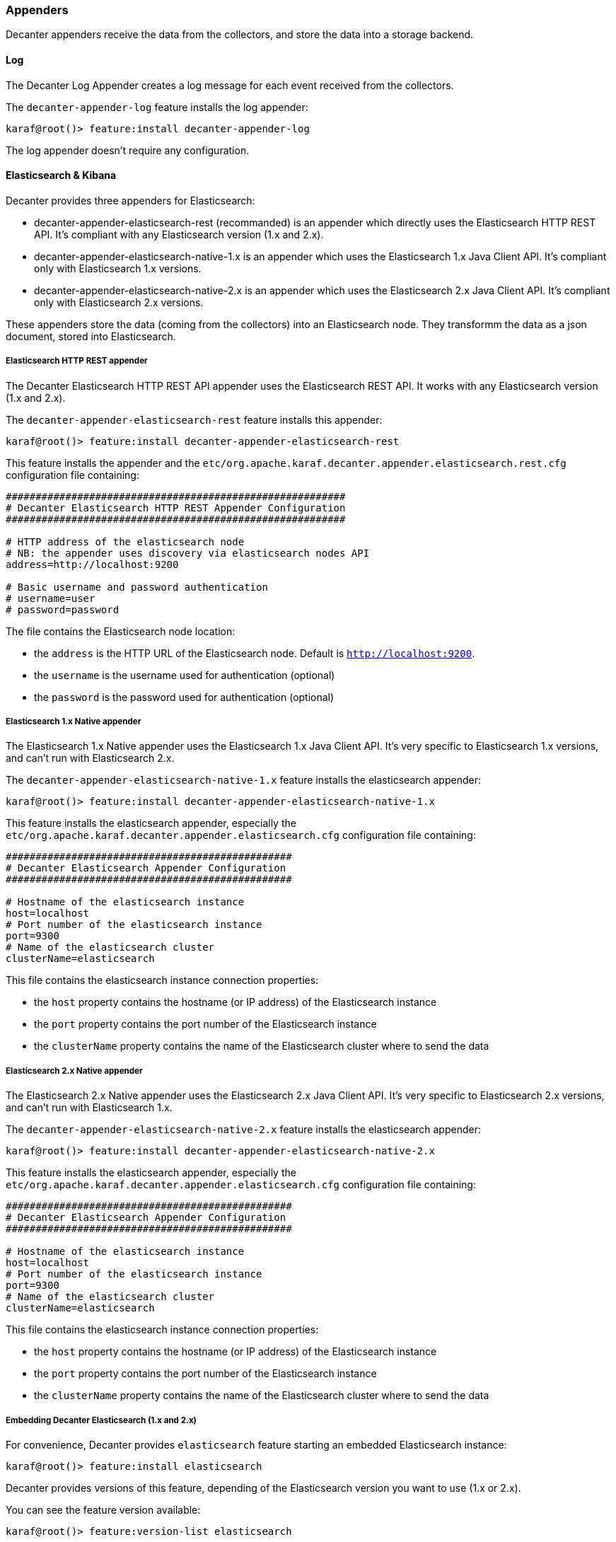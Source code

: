 //
// Licensed under the Apache License, Version 2.0 (the "License");
// you may not use this file except in compliance with the License.
// You may obtain a copy of the License at
//
//      http://www.apache.org/licenses/LICENSE-2.0
//
// Unless required by applicable law or agreed to in writing, software
// distributed under the License is distributed on an "AS IS" BASIS,
// WITHOUT WARRANTIES OR CONDITIONS OF ANY KIND, either express or implied.
// See the License for the specific language governing permissions and
// limitations under the License.
//

=== Appenders

Decanter appenders receive the data from the collectors, and store the data into a storage backend.

==== Log

The Decanter Log Appender creates a log message for each event received from the collectors.

The `decanter-appender-log` feature installs the log appender:

----
karaf@root()> feature:install decanter-appender-log
----

The log appender doesn't require any configuration.

==== Elasticsearch & Kibana

Decanter provides three appenders for Elasticsearch:

* decanter-appender-elasticsearch-rest (recommanded) is an appender which directly uses the Elasticsearch HTTP REST API. It's compliant with any Elasticsearch version (1.x and 2.x).
* decanter-appender-elasticsearch-native-1.x is an appender which uses the Elasticsearch 1.x Java Client API. It's compliant only with Elasticsearch 1.x versions.
* decanter-appender-elasticsearch-native-2.x is an appender which uses the Elasticsearch 2.x Java Client API. It's compliant only with Elasticsearch 2.x versions.

These appenders store the data (coming from the collectors) into an Elasticsearch node.
They transformm the data as a json document, stored into Elasticsearch.

===== Elasticsearch HTTP REST appender

The Decanter Elasticsearch HTTP REST API appender uses the Elasticsearch REST API. It works with any Elasticsearch version (1.x and 2.x).

The `decanter-appender-elasticsearch-rest` feature installs this appender:

----
karaf@root()> feature:install decanter-appender-elasticsearch-rest
----

This feature installs the appender and the `etc/org.apache.karaf.decanter.appender.elasticsearch.rest.cfg` configuration file
containing:

----
#########################################################
# Decanter Elasticsearch HTTP REST Appender Configuration
#########################################################

# HTTP address of the elasticsearch node
# NB: the appender uses discovery via elasticsearch nodes API
address=http://localhost:9200

# Basic username and password authentication
# username=user
# password=password
----

The file contains the Elasticsearch node location:

* the `address` is the HTTP URL of the Elasticsearch node. Default is `http://localhost:9200`.
* the `username` is the username used for authentication (optional)
* the `password` is the password used for authentication (optional)

===== Elasticsearch 1.x Native appender

The Elasticsearch 1.x Native appender uses the Elasticsearch 1.x Java Client API. It's very specific to
Elasticsearch 1.x versions, and can't run with Elasticsearch 2.x.

The `decanter-appender-elasticsearch-native-1.x` feature installs the elasticsearch appender:

----
karaf@root()> feature:install decanter-appender-elasticsearch-native-1.x
----

This feature installs the elasticsearch appender, especially the `etc/org.apache.karaf.decanter.appender.elasticsearch.cfg`
configuration file containing:

----
################################################
# Decanter Elasticsearch Appender Configuration
################################################

# Hostname of the elasticsearch instance
host=localhost
# Port number of the elasticsearch instance
port=9300
# Name of the elasticsearch cluster
clusterName=elasticsearch
----

This file contains the elasticsearch instance connection properties:

* the `host` property contains the hostname (or IP address) of the Elasticsearch instance
* the `port` property contains the port number of the Elasticsearch instance
* the `clusterName` property contains the name of the Elasticsearch cluster where to send the data

===== Elasticsearch 2.x Native appender

The Elasticsearch 2.x Native appender uses the Elasticsearch 2.x Java Client API. It's very specific to
Elasticsearch 2.x versions, and can't run with Elasticsearch 1.x.

The `decanter-appender-elasticsearch-native-2.x` feature installs the elasticsearch appender:

----
karaf@root()> feature:install decanter-appender-elasticsearch-native-2.x
----

This feature installs the elasticsearch appender, especially the `etc/org.apache.karaf.decanter.appender.elasticsearch.cfg`
configuration file containing:

----
################################################
# Decanter Elasticsearch Appender Configuration
################################################

# Hostname of the elasticsearch instance
host=localhost
# Port number of the elasticsearch instance
port=9300
# Name of the elasticsearch cluster
clusterName=elasticsearch
----

This file contains the elasticsearch instance connection properties:

* the `host` property contains the hostname (or IP address) of the Elasticsearch instance
* the `port` property contains the port number of the Elasticsearch instance
* the `clusterName` property contains the name of the Elasticsearch cluster where to send the data

===== Embedding Decanter Elasticsearch (1.x and 2.x)

For convenience, Decanter provides `elasticsearch` feature starting an embedded Elasticsearch instance:

----
karaf@root()> feature:install elasticsearch
----

Decanter provides versions of this feature, depending of the Elasticsearch version you want to use (1.x or 2.x).

You can see the feature version available:

----
karaf@root()> feature:version-list elasticsearch
----

Thanks to this elasticsearch instance, by default, the decanter-appender-elasticsearch* appenders will send the data to this instance.

The feature also installs the `etc/elasticsearch.yml` configuration file, different depending of the Elasticsearch version.

For Elasticsearch 1.x:

----
###############################################################################
##################### Elasticsearch Decanter Configuration ####################
###############################################################################

# WARNING: change in this configuration file requires a refresh or restart of
# the elasticsearch bundle

################################### Cluster ###################################

# Cluster name identifies your cluster for auto-discovery. If you're running
# multiple clusters on the same network, make sure you're using unique names.
#
cluster.name: elasticsearch
cluster.routing.schedule: 50ms


#################################### Node #####################################

# Node names are generated dynamically on startup, so you're relieved
# from configuring them manually. You can tie this node to a specific name:
#
node.name: decanter

# Every node can be configured to allow or deny being eligible as the master,
# and to allow or deny to store the data.
#
# Allow this node to be eligible as a master node (enabled by default):
#
#node.master: true
#
# Allow this node to store data (enabled by default):
#
node.data: true

# You can exploit these settings to design advanced cluster topologies.
#
# 1. You want this node to never become a master node, only to hold data.
#    This will be the "workhorse" of your cluster.
#
#node.master: false
#node.data: true
#
# 2. You want this node to only serve as a master: to not store any data and
#    to have free resources. This will be the "coordinator" of your cluster.
#
#node.master: true
#node.data: false
#
# 3. You want this node to be neither master nor data node, but
#    to act as a "search load balancer" (fetching data from nodes,
#    aggregating results, etc.)
#
#node.master: false
#node.data: false

# Use the Cluster Health API [http://localhost:9200/_cluster/health], the
# Node Info API [http://localhost:9200/_nodes] or GUI tools
# such as <http://www.elasticsearch.org/overview/marvel/>,
# <http://github.com/karmi/elasticsearch-paramedic>,
# <http://github.com/lukas-vlcek/bigdesk> and
# <http://mobz.github.com/elasticsearch-head> to inspect the cluster state.

# A node can have generic attributes associated with it, which can later be used
# for customized shard allocation filtering, or allocation awareness. An attribute
# is a simple key value pair, similar to node.key: value, here is an example:
#
#node.rack: rack314

# By default, multiple nodes are allowed to start from the same installation location
# to disable it, set the following:
#node.max_local_storage_nodes: 1


#################################### Index ####################################

# You can set a number of options (such as shard/replica options, mapping
# or analyzer definitions, translog settings, ...) for indices globally,
# in this file.
#
# Note, that it makes more sense to configure index settings specifically for
# a certain index, either when creating it or by using the index templates API.
#
# See <http://elasticsearch.org/guide/en/elasticsearch/reference/current/index-modules.html> and
# <http://elasticsearch.org/guide/en/elasticsearch/reference/current/indices-create-index.html>
# for more information.

# Set the number of shards (splits) of an index (5 by default):
#
#index.number_of_shards: 5

# Set the number of replicas (additional copies) of an index (1 by default):
#
#index.number_of_replicas: 1

# Note, that for development on a local machine, with small indices, it usually
# makes sense to "disable" the distributed features:
#
#index.number_of_shards: 1
#index.number_of_replicas: 0

# These settings directly affect the performance of index and search operations
# in your cluster. Assuming you have enough machines to hold shards and
# replicas, the rule of thumb is:
#
# 1. Having more *shards* enhances the _indexing_ performance and allows to
#    _distribute_ a big index across machines.
# 2. Having more *replicas* enhances the _search_ performance and improves the
#    cluster _availability_.
#
# The "number_of_shards" is a one-time setting for an index.
#
# The "number_of_replicas" can be increased or decreased anytime,
# by using the Index Update Settings API.
#
# Elasticsearch takes care about load balancing, relocating, gathering the
# results from nodes, etc. Experiment with different settings to fine-tune
# your setup.

# Use the Index Status API (<http://localhost:9200/A/_status>) to inspect
# the index status.


#################################### Paths ####################################

# Path to directory containing configuration (this file and logging.yml):
#
#path.conf: /path/to/conf

# Path to directory where to store index data allocated for this node.
#
#path.data: /path/to/data
#
# Can optionally include more than one location, causing data to be striped across
# the locations (a la RAID 0) on a file level, favouring locations with most free
# space on creation. For example:
#
#path.data: /path/to/data1,/path/to/data2
path.data: data

# Path to temporary files:
#
#path.work: /path/to/work

# Path to log files:
#
#path.logs: /path/to/logs

# Path to where plugins are installed:
#
#path.plugins: /path/to/plugins
path.plugins: ${karaf.home}/elasticsearch/plugins

#################################### Plugin ###################################

# If a plugin listed here is not installed for current node, the node will not start.
#
#plugin.mandatory: mapper-attachments,lang-groovy


################################### Memory ####################################

# Elasticsearch performs poorly when JVM starts swapping: you should ensure that
# it _never_ swaps.
#
# Set this property to true to lock the memory:
#
#bootstrap.mlockall: true

# Make sure that the ES_MIN_MEM and ES_MAX_MEM environment variables are set
# to the same value, and that the machine has enough memory to allocate
# for Elasticsearch, leaving enough memory for the operating system itself.
#
# You should also make sure that the Elasticsearch process is allowed to lock
# the memory, eg. by using `ulimit -l unlimited`.


############################## Network And HTTP ###############################

# Elasticsearch, by default, binds itself to the 0.0.0.0 address, and listens
# on port [9200-9300] for HTTP traffic and on port [9300-9400] for node-to-node
# communication. (the range means that if the port is busy, it will automatically
# try the next port).

# Set the bind address specifically (IPv4 or IPv6):
#
#network.bind_host: 192.168.0.1

# Set the address other nodes will use to communicate with this node. If not
# set, it is automatically derived. It must point to an actual IP address.
#
#network.publish_host: 192.168.0.1

# Set both 'bind_host' and 'publish_host':
#
#network.host: 192.168.0.1
network.host: 127.0.0.1

# Set a custom port for the node to node communication (9300 by default):
#
#transport.tcp.port: 9300

# Enable compression for all communication between nodes (disabled by default):
#
#transport.tcp.compress: true

# Set a custom port to listen for HTTP traffic:
#
#http.port: 9200

# Set a custom allowed content length:
#
#http.max_content_length: 100mb

# Enable HTTP:
#
http.enabled: true
http.cors.enabled: true
http.cors.allow-origin: /.*/


################################### Gateway ###################################

# The gateway allows for persisting the cluster state between full cluster
# restarts. Every change to the state (such as adding an index) will be stored
# in the gateway, and when the cluster starts up for the first time,
# it will read its state from the gateway.

# There are several types of gateway implementations. For more information, see
# <http://elasticsearch.org/guide/en/elasticsearch/reference/current/modules-gateway.html>.

# The default gateway type is the "local" gateway (recommended):
#
#gateway.type: local

# Settings below control how and when to start the initial recovery process on
# a full cluster restart (to reuse as much local data as possible when using shared
# gateway).

# Allow recovery process after N nodes in a cluster are up:
#
#gateway.recover_after_nodes: 1

# Set the timeout to initiate the recovery process, once the N nodes
# from previous setting are up (accepts time value):
#
#gateway.recover_after_time: 5m

# Set how many nodes are expected in this cluster. Once these N nodes
# are up (and recover_after_nodes is met), begin recovery process immediately
# (without waiting for recover_after_time to expire):
#
#gateway.expected_nodes: 2


############################# Recovery Throttling #############################

# These settings allow to control the process of shards allocation between
# nodes during initial recovery, replica allocation, rebalancing,
# or when adding and removing nodes.

# Set the number of concurrent recoveries happening on a node:
#
# 1. During the initial recovery
#
#cluster.routing.allocation.node_initial_primaries_recoveries: 4
#
# 2. During adding/removing nodes, rebalancing, etc
#
#cluster.routing.allocation.node_concurrent_recoveries: 2

# Set to throttle throughput when recovering (eg. 100mb, by default 20mb):
#
#indices.recovery.max_bytes_per_sec: 20mb

# Set to limit the number of open concurrent streams when
# recovering a shard from a peer:
#
#indices.recovery.concurrent_streams: 5


################################## Discovery ##################################

# Discovery infrastructure ensures nodes can be found within a cluster
# and master node is elected. Multicast discovery is the default.

# Set to ensure a node sees N other master eligible nodes to be considered
# operational within the cluster. This should be set to a quorum/majority of
# the master-eligible nodes in the cluster.
#
#discovery.zen.minimum_master_nodes: 1

# Set the time to wait for ping responses from other nodes when discovering.
# Set this option to a higher value on a slow or congested network
# to minimize discovery failures:
#
#discovery.zen.ping.timeout: 3s

# For more information, see
# <http://elasticsearch.org/guide/en/elasticsearch/reference/current/modules-discovery-zen.html>

# Unicast discovery allows to explicitly control which nodes will be used
# to discover the cluster. It can be used when multicast is not present,
# or to restrict the cluster communication-wise.
#
# 1. Disable multicast discovery (enabled by default):
#
#discovery.zen.ping.multicast.enabled: false
#
# 2. Configure an initial list of master nodes in the cluster
#    to perform discovery when new nodes (master or data) are started:
#
#discovery.zen.ping.unicast.hosts: ["host1", "host2:port"]

# EC2 discovery allows to use AWS EC2 API in order to perform discovery.
#
# You have to install the cloud-aws plugin for enabling the EC2 discovery.
#
# For more information, see
# <http://elasticsearch.org/guide/en/elasticsearch/reference/current/modules-discovery-ec2.html>
#
# See <http://elasticsearch.org/tutorials/elasticsearch-on-ec2/>
# for a step-by-step tutorial.

# GCE discovery allows to use Google Compute Engine API in order to perform discovery.
#
# You have to install the cloud-gce plugin for enabling the GCE discovery.
#
# For more information, see <https://github.com/elasticsearch/elasticsearch-cloud-gce>.

# Azure discovery allows to use Azure API in order to perform discovery.
#
# You have to install the cloud-azure plugin for enabling the Azure discovery.
#
# For more information, see <https://github.com/elasticsearch/elasticsearch-cloud-azure>.

################################## Slow Log ##################################

# Shard level query and fetch threshold logging.

#index.search.slowlog.threshold.query.warn: 10s
#index.search.slowlog.threshold.query.info: 5s
#index.search.slowlog.threshold.query.debug: 2s
#index.search.slowlog.threshold.query.trace: 500ms

#index.search.slowlog.threshold.fetch.warn: 1s
#index.search.slowlog.threshold.fetch.info: 800ms
#index.search.slowlog.threshold.fetch.debug: 500ms
#index.search.slowlog.threshold.fetch.trace: 200ms

#index.indexing.slowlog.threshold.index.warn: 10s
#index.indexing.slowlog.threshold.index.info: 5s
#index.indexing.slowlog.threshold.index.debug: 2s
#index.indexing.slowlog.threshold.index.trace: 500ms

################################## GC Logging ################################

#monitor.jvm.gc.young.warn: 1000ms
#monitor.jvm.gc.young.info: 700ms
#monitor.jvm.gc.young.debug: 400ms

#monitor.jvm.gc.old.warn: 10s
#monitor.jvm.gc.old.info: 5s
#monitor.jvm.gc.old.debug: 2s

################################## Security ################################

# Uncomment if you want to enable JSONP as a valid return transport on the
# http server. With this enabled, it may pose a security risk, so disabling
# it unless you need it is recommended (it is disabled by default).
#
#http.jsonp.enable: true
----

For Elasticsearch 2.x:

----
# ======================== Elasticsearch Configuration =========================
#
# NOTE: Elasticsearch comes with reasonable defaults for most settings.
#       Before you set out to tweak and tune the configuration, make sure you
#       understand what are you trying to accomplish and the consequences.
#
# The primary way of configuring a node is via this file. This template lists
# the most important settings you may want to configure for a production cluster.
#
# Please see the documentation for further information on configuration options:
# <http://www.elastic.co/guide/en/elasticsearch/reference/current/setup-configuration.html>
#
# ---------------------------------- Cluster -----------------------------------
#
# Use a descriptive name for your cluster:
#
cluster.name: elasticsearch
#
# ------------------------------------ Node ------------------------------------
#
# Use a descriptive name for the node:
#
node.name: decanter
#
# Add custom attributes to the node:
#
# node.rack: r1
#
# ----------------------------------- Paths ------------------------------------
#
# Path to directory where to store the data (separate multiple locations by comma):
#
# path.data: /path/to/data
path.data: data
path.home: data
#
# Path to log files:
#
# path.logs: /path/to/logs
#
# ----------------------------------- Memory -----------------------------------
#
# Lock the memory on startup:
#
# bootstrap.mlockall: true
#
# Make sure that the `ES_HEAP_SIZE` environment variable is set to about half the memory
# available on the system and that the owner of the process is allowed to use this limit.
#
# Elasticsearch performs poorly when the system is swapping the memory.
#
# ---------------------------------- Network -----------------------------------
#
# Set the bind address to a specific IP (IPv4 or IPv6):
#
# network.host: 192.168.0.1
#
# Set a custom port for HTTP:
#
# http.port: 9200
#
# For more information, see the documentation at:
# <http://www.elastic.co/guide/en/elasticsearch/reference/current/modules-network.html>
#
# --------------------------------- Discovery ----------------------------------
#
# Pass an initial list of hosts to perform discovery when new node is started:
# The default list of hosts is ["127.0.0.1", "[::1]"]
#
# discovery.zen.ping.unicast.hosts: ["host1", "host2"]
#
# Prevent the "split brain" by configuring the majority of nodes (total number of nodes / 2 + 1):
#
# discovery.zen.minimum_master_nodes: 3
#
# For more information, see the documentation at:
# <http://www.elastic.co/guide/en/elasticsearch/reference/current/modules-discovery.html>
#
# ---------------------------------- Gateway -----------------------------------
#
# Block initial recovery after a full cluster restart until N nodes are started:
#
# gateway.recover_after_nodes: 3
#
# For more information, see the documentation at:
# <http://www.elastic.co/guide/en/elasticsearch/reference/current/modules-gateway.html>
#
# ---------------------------------- Various -----------------------------------
#
# Disable starting multiple nodes on a single system:
#
# node.max_local_storage_nodes: 1
#
# Require explicit names when deleting indices:
#
# action.destructive_requires_name: true
----

It's a "standard" elasticsearch configuration file, allowing you to configure the embedded elasticsearch instance.

Warning: if you change the `etc/elasticsearch.yml` file, you have to restart (with the `bundle:restart` command) the
Decanter elasticsearch bundle in order to load the changes.

The Decanter elasticsearch node also supports loading and override of the settings using a
`etc/org.apache.karaf.decanter.elasticsearch.cfg` configuration file.
This file is not provided by default, as it's used for override of the default settings.

You can override the following elasticsearch properties in this configuration file:

* `cluster.name`
* `http.enabled`
* `node.data`
* `node.name`
* `node.master`
* `path.data`
* `network.host`
* `cluster.routing.schedule`
* `path.plugins`
* `http.cors.enabled`
* `http.cors.allow-origin`

The advantage of using this file is that the elasticsearch node is automatically restarted in order to reload the
settings as soon as you change the cfg file.

===== Embedding Decanter Kibana 3.x (only working with Elasticsearch 1.x)

In addition of the embedded elasticsearch 1.x instance, Decanter also provides an embedded Kibana 3.x instance, containing
ready to use Decanter dashboards.

The `kibana` feature installs the embedded kibana instance:

----
karaf@root()> feature:install kibana/3.1.1
----

By default, the kibana instance is available on `http://host:8181/kibana`.

The Decanter Kibana instance provides ready to use dashboards:

* Karaf dashboard uses the data harvested by the default JMX collector, and the log collector. Especially, it provides
details about the threads, memory, garbage collection, etc.
* Camel dashboard uses the data harvested by the default JMX collector, or the Camel (JMX) collector. It can also
leverage the Camel Tracer collector. It provides details about routes processing time, the failed exchanges, etc. This
dashboard requires some tuning (updating the queries to match the route IDs).
* ActiveMQ dashboard uses the data harvested by the default JMX collector, or the ActiveMQ (JMX) collector. It provides
details about the pending queue, the system usage, etc.
* OperatingSystem dashboard uses the data harvested by the system collector. The default dashboard expects data containing
the filesystem usage, and temperature data. It's just a sample, you have to tune the system collector and adapt this
dashboard accordingly.

You can change these dashboards to add new panels, change the existing panels, etc.

Of course, you can create your own dashboards, starting from blank or simple dashboards.

By default, Decanter Kibana uses embedded elasticsearch instance. However, it's possible to use a remote elasticsearch
instance by providing the elasticsearch parameter on the URL like this for instance:

----
http://localhost:8181/kibana?elasticsearch=http://localhost:9400
----

===== Embedding Decanter Kibana 4.x (only working with Elasticsearch 2.x)

In addition of the embedded elasticsearch 2.x instance, Decanter also provides an embedded Kibana 4.x instance.

The `kibana` feature installs the embedded kibana instance:

----
karaf@root()> feature:install kibana/4.1.2
----

By default, the kibana instance is available on `http://host:8181/kibana`.

[NOTE]
===========================================
As Kibana 4 stores all resources (queries, visualization charts, dashboards) in Elasticsearch, we can't provide
default dashboards "out of the box".

First, create a default index (in Settings->Indices) just containing * as pattern.

However, we provide a `decanter.json` file that you can import in Kibana (in the Settings->Objects menu).

When you install the `kibana` 4.x feature, it automatically provides the `decanter.json` file in the
Apache Karaf etc folder. In Kibana, you can directly import using `etc/decanter.json` file.

Once `decanter.json` has been imported, you will see default dashboards provided by Decanter.
===========================================

===== Elasticsearch Head console

In addition of the embedded elasticsearch instance, Decanter also provides a web console allowing you to monitor and
manage your elasticsearch cluster. It's a ready to use elastisearch-head console, directly embedded in Karaf.

The `elasticsearch-head` feature installs the embedded elasticsearch-head web console, corresponding to the
elasticsearch version you are using.

We can install `elasticsearch-head` 1.x feature, working with elasticsearch 1.x:

----
karaf@root()> feature:install elasticsearch-head/1.7.3
----

or 2.x feature, working with elasticsearch 2.x:

----
karaf@root()> feature:install elasticsearch-head/2.2.0
----

By default, the elasticsearch-head web console is available on `http://host:8181/elasticsearch-head`.

==== JDBC

The Decanter JDBC appender allows your to store the data (coming from the collectors) into a database.

The Decanter JDBC appender transforms the data as a json string. The appender stores the json string and the timestamp
into the database.

The `decanter-appender-jdbc` feature installs the jdbc appender:

----
karaf@root()> feature:install decanter-appender-jdbc
----

This feature also installs the `etc/org.apache.karaf.decanter.appender.jdbc.cfg` configuration file:

----
#######################################
# Decanter JDBC Appender Configuration
#######################################

# Name of the JDBC datasource
datasource.name=jdbc/decanter

# Name of the table storing the collected data
table.name=decanter

# Dialect (type of the database)
# The dialect is used to create the table
# Supported dialects are: generic, derby, mysql
# Instead of letting Decanter created the table, you can create the table by your own
dialect=generic
----

This configuration file allows you to specify the connection to the database:

* the `datasource.name` property contains the name of the JDBC datasource to use to connect to the database. You can
create this datasource using the Karaf `jdbc:create` command (provided by the `jdbc` feature).
* the `table.name` property contains the table name in the database. The Decanter JDBC appender automatically creates
the table for you, but you can create the table by yourself. The table is simple and contains just two column:
** timestamp as INTEGER
** content as VARCHAR or CLOB
* the `dialect` property allows you to specify the database type (generic, mysql, derby). This property is only used for
the table creation.

==== JMS

The Decanter JMS appender "forwards" the data (collected by the collectors) to a JMS broker.

The appender sends a JMS Map message to the broker. The Map message contains the harvested data.

The `decanter-appender-jms` feature installs the JMS appender:

----
karaf@root()> feature:install decanter-appender-jms
----

This feature also installs the `etc/org.apache.karaf.decanter.appender.jms.cfg` configuration file containing:

----
#####################################
# Decanter JMS Appender Configuration
#####################################

# Name of the JMS connection factory
connection.factory.name=jms/decanter

# Name of the destination
destination.name=decanter

# Type of the destination (queue or topic)
destination.type=queue

# Connection username
# username=

# Connection password
# password=
----

This configuration file allows you to specify the connection properties to the JMS broker:

* the `connection.factory.name` property specifies the JMS connection factory to use. You can create this JMS connection
factory using the `jms:create` command (provided by the `jms` feature).
* the `destination.name` property specifies the JMS destination name where to send the data.
* the `destination.type` property specifies the JMS destination type (queue or topic).
* the `username` property is optional and specifies the username to connect to the destination.
* the `password` property is optional and specifies the username to connect to the destination.

==== Camel

The Decanter Camel appender sends the data (collected by the collectors) to a Camel endpoint.

It's a very flexible appender, allowing you to use any Camel route to transform and forward the harvested data.

The Camel appender creates a Camel exchange and set the "in" message body with a Map of the harvested data.
The exchange is send to a Camel endpoint.

The `decanter-appender-camel` feature installs the Camel appender:

----
karaf@root()> feature:install decanter-appender-camel
----

This feature also installs the `etc/org.apache.karaf.decanter.appender.camel.cfg` configuration file containing:

----
#
# Decanter Camel appender configuration
#

# The destination.uri contains the URI of the Camel endpoint
# where Decanter sends the collected data
destination.uri=direct-vm:decanter
----

This file allows you to specify the Camel endpoint where to send the data:

* the `destination.uri` property specifies the URI of the Camel endpoint where to send the data.

The Camel appender send an exchange. The "in" message body contains a Map of the harvested data.

For instance, in this configuration file, you can specify:

----
destination.uri=direct-vm:decanter
----

And you can deploy the following Camel route definition:

----
<?xml version="1.0" encoding="UTF-8"?>
<blueprint xmlns="http://www.osgi.org/xmlns/blueprint/v1.0.0">

  <camelContext xmlns="http://camel.apache.org/schema/blueprint">
    <route id="decanter">
      <from uri="direct-vm:decanter"/>
      ...
      ANYTHING
      ...
    </route>
  </camelContext>

</blueprint>
----

This route will receive the Map of harvested data. Using the body of the "in" message, you can do what you want:

* transform and convert to another data format
* use any Camel EIPs (Enterprise Integration Patterns)
* send to any Camel endpoint

==== Kafka

The Decanter Kafka appender sends the data (collected by the collectors) to a Kafka topic.

The `decanter-appender-kafka` feature installs the Kafka appender:

----
karaf@root()> feature:install decanter-appender-kafka
----

This feature installs a default `etc/org.apache.karaf.decanter.appender.kafka.cfg` configuration file containing:

----
##################################
# Decanter JMS Kafka Configuration
##################################

# A list of host/port pairs to use for establishing the initial connection to the Kafka cluster
#bootstrap.servers=localhost:9092

# An id string to pass to the server when making requests
# client.id

# The compression type for all data generated by the producer
# compression.type=none

# The number of acknowledgments the producer requires the leader to have received before considering a request complete
# - 0: the producer doesn't wait for ack
# - 1: the producer just waits for the leader
# - all: the producer waits for leader and all followers (replica), most secure
# acks=all

# Setting a value greater than zero will cause the client to resend any record whose send fails with a potentially transient error
# retries=0

# The producer will attempt to batch records together into fewer requests whenever multiple records are being sent to the same partition
# batch.size=16384

# The total bytes of memory the producer can use to buffer records waiting to be sent to the server.
# If records are sent faster than they can be delivered to the server the producer will either block or throw an exception
# buffer.memory=33554432

# Serializer class for key that implements the Serializer interface
# key.serializer=org.apache.kafka.common.serialization.StringSerializer

# Serializer class for value that implements the Serializer interface.
# value.serializer=org.apache.kafka.common.serialization.StringSerializer

# Producer request timeout
# request.timeout.ms=5000

# Max size of the request
# max.request.size=2097152

# Name of the topic
# topic=decanter

# Security (SSL)
# security.protocol=SSL

# SSL truststore location (Kafka broker) and password
# ssl.truststore.location=${karaf.etc}/keystores/keystore.jks
# ssl.truststore.password=karaf

# SSL keystore (if client authentication is required)
# ssl.keystore.location=${karaf.etc}/keystores/clientstore.jks
# ssl.keystore.password=karaf
# ssl.key.password=karaf

# (Optional) SSL provider (default uses the JVM one)
# ssl.provider=

# (Optional) SSL Cipher suites
# ssl.cipher.suites=

# (Optional) SSL Protocols enabled (default is TLSv1.2,TLSv1.1,TLSv1)
# ssl.enabled.protocols=TLSv1.2,TLSv1.1,TLSv1

# (Optional) SSL Truststore type (default is JKS)
# ssl.truststore.type=JKS

# (Optional) SSL Keystore type (default is JKS)
# ssl.keystore.type=JKS

# Security (SASL)
# For SASL, you have to configure Java System property as explained in http://kafka.apache.org/documentation.html#security_ssl
----

This file allows you to define how the messages are sent to the Kafka broker:

* the `bootstrap.servers` contains a lit of host:port of the Kafka brokers. Default value is `localhost:9092`.
* the `client.id` is optional. It identifies the client on the Kafka broker.
* the `compression.type` defines if the messages have to be compressed on the Kafka broker. Default value is `none` meaning no compression.
* the `acks` defines the acknowledgement policy. Default value is `all`. Possible values are:
** `0` means the appender doesn't wait acknowledge from the Kafka broker. Basically, it means there's no guarantee that messages have been received completely by the broker.
** `1` means the appender waits the acknowledge only from the leader. If the leader falls down, it's possible messages are lost if the replicas are not yet be created on the followers.
** `all` means the appender waits the acknowledge from the leader and all followers. This mode is the most reliable as the appender will receive the acknowledge only when all replicas have been created. NB: this mode doesn't make sense if you have a single node Kafka broker or a replication factor set to 1.
* the `retries` defines the number of retries performed by the appender in case of error. The default value is `0` meaning no retry at all.
* the `batch.size` defines the size of the batch records. The appender will attempt to batch records together into fewer requests whenever multiple records are being sent to the same Kafka partition. The default value is 16384.
* the `buffer.memory` defines the size of the buffer the appender uses to send to the Kafka broker. The default value is 33554432.
* the `key.serializer` defines the full qualified class name of the Serializer used to serializer the keys. The default is a String serializer (`org.apache.kafka.common.serialization.StringSerializer`).
* the `value.serializer` defines the full qualified class name of the Serializer used to serializer the values. The default is a String serializer (`org.apache.kafka.common.serialization.StringSerializer`).
* the `request.timeout.ms` is the time the producer wait before considering the message production on the broker fails (default is 5s).
* the `max.request.size` is the max size of the request sent to the broker (default is 2097152 bytes).
* the `topic` defines the name of the topic where to send data on the Kafka broker.

It's also possible to enable SSL security (with Kafka 0.9.x) using the SSL properties.

==== MQTT

The Decanter MQTT appender sends the data (collected by the collectors) to a MQTT broker.

The `decanter-appender-mqtt` feature installs the MQTT appender:

----
karaf@root()> feature:install decanter-appender-mqtt
----

This feature installs a default `etc/org.apache.karaf.decanter.appender.mqtt.cfg` configuration file containing:

----
#server=tcp://localhost:9300
#clientId=decanter
#topic=decanter
----

This file allows you to configuration the location and where to send in the MQTT broker:

* the `server` contains the location of the MQTT broker
* the `clientId` identifies the appender on the MQTT broker
* the `topic` is the name of the topic where to send the messages

==== Cassandra

The Decanter Cassandra appender allows your to store the data (coming from the collectors) into an Apache Cassandra database.

The `decanter-appender-cassandra` feature installs this appender:

----
karaf@root()> feature:install decanter-appender-cassandra
----

This feature installs the appender and a default `etc/org.apache.karaf.decanter.appender.cassandra.cfg` configuration file
containing:

----
###########################################
# Decanter Cassandra Appender Configuration
###########################################

# Name of Keyspace
keyspace.name=decanter

# Name of table to write to
table.name=decanter

# Cassandra host name
cassandra.host=

# Cassandra port
cassandra.port=9042
----

* the `keyspace.name` property identifies the keyspace used for Decanter data
* the `table.name` property defines the name of the table where to store the data
* the `cassandra.host` property contains the hostname or IP address where the Cassandra instance is running (default is localhost)
* the `cassandra.port` property contains the port number of the Cassandra instance (default is 9042)